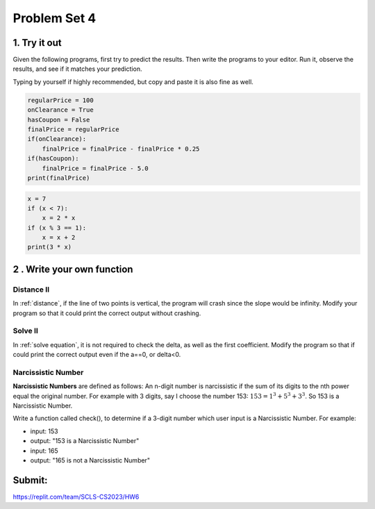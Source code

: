 .. _hw4:

Problem Set 4
======================
1. Try it out
------------
Given the following programs, first try to predict the results. Then write the programs to your editor. Run it, observe the results, and see if it matches your prediction.

Typing by yourself if highly recommended, but copy and paste it is also fine as well.

.. code-block:: python

    regularPrice = 100
    onClearance = True
    hasCoupon = False
    finalPrice = regularPrice
    if(onClearance):
        finalPrice = finalPrice - finalPrice * 0.25
    if(hasCoupon):
        finalPrice = finalPrice - 5.0
    print(finalPrice)

.. code-block:: python

    x = 7
    if (x < 7):
        x = 2 * x
    if (x % 3 == 1):
        x = x + 2
    print(3 * x)


2 . Write your own function
----------------------
Distance II
+++++++++++
In :ref:`distance`, if the line of two points is vertical, the program will crash since the slope would be infinity. Modify your program so that it could print the correct output without crashing.

Solve II
+++++++++++
In :ref:`solve equation`, it is not required to check the delta, as well as the first coefficient. Modify the program so that if could print the correct output even if the a==0, or delta<0.

Narcissistic Number
+++++++++++++++++++
**Narcissistic Numbers** are defined as follows: An n-digit number is narcissistic if the sum of its digits to the nth power equal the original number. For example with 3 digits, say I choose the number 153: :math:`153 = 1^{3} + 5^{3} + 3^{3}`. So 153 is a Narcissistic Number.

Write a function called check(), to determine if a 3-digit number which user input is a Narcissistic Number. For example:

* input: 153
* output: "153 is a Narcissistic Number"

* input: 165
* output: "165 is not a Narcissistic Number"


Submit:
-----------

https://replit.com/team/SCLS-CS2023/HW6
